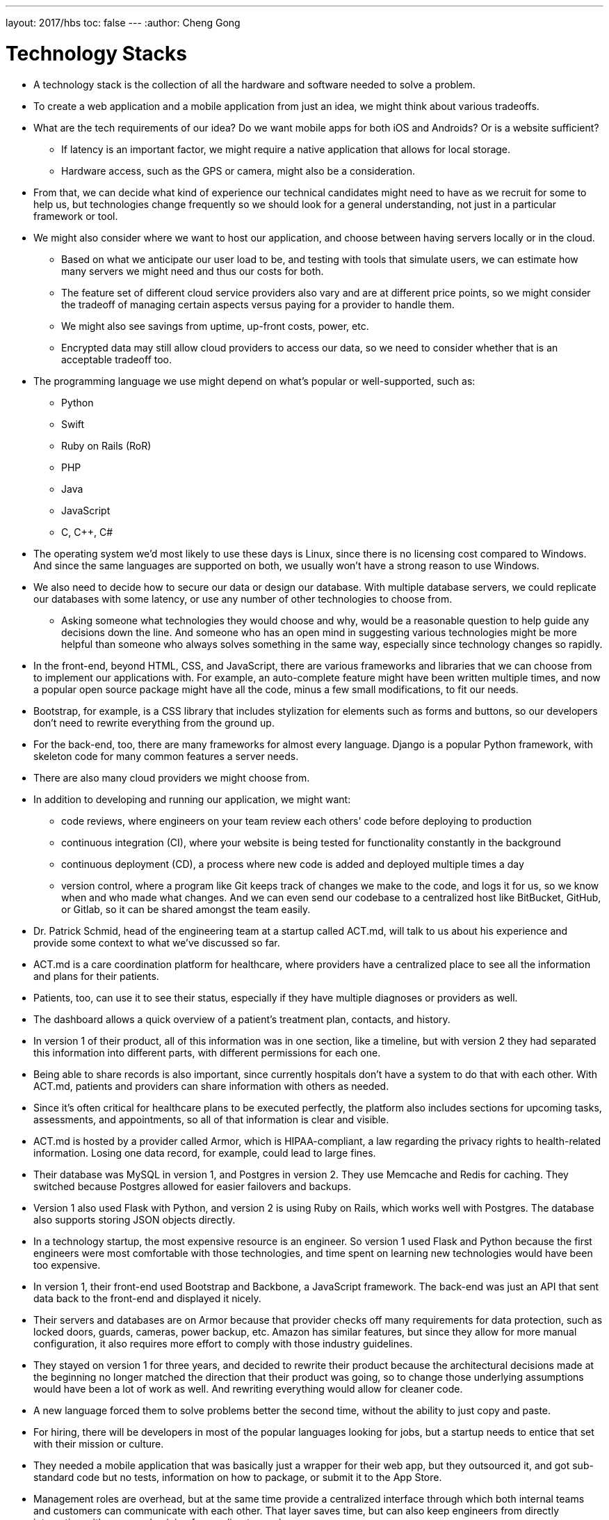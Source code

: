 ---
layout: 2017/hbs
toc: false
---
:author: Cheng Gong

= Technology Stacks

* A technology stack is the collection of all the hardware and software needed to solve a problem.
* To create a web application and a mobile application from just an idea, we might think about various tradeoffs.
* What are the tech requirements of our idea? Do we want mobile apps for both iOS and Androids? Or is a website sufficient?
** If latency is an important factor, we might require a native application that allows for local storage.
** Hardware access, such as the GPS or camera, might also be a consideration.
* From that, we can decide what kind of experience our technical candidates might need to have as we recruit for some to help us, but technologies change frequently so we should look for a general understanding, not just in a particular framework or tool.
* We might also consider where we want to host our application, and choose between having servers locally or in the cloud.
** Based on what we anticipate our user load to be, and testing with tools that simulate users, we can estimate how many servers we might need and thus our costs for both.
** The feature set of different cloud service providers also vary and are at different price points, so we might consider the tradeoff of managing certain aspects versus paying for a provider to handle them.
** We might also see savings from uptime, up-front costs, power, etc.
** Encrypted data may still allow cloud providers to access our data, so we need to consider whether that is an acceptable tradeoff too.
* The programming language we use might depend on what's popular or well-supported, such as:
** Python
** Swift
** Ruby on Rails (RoR)
** PHP
** Java
** JavaScript
** C, C++, C#
* The operating system we'd most likely to use these days is Linux, since there is no licensing cost compared to Windows. And since the same languages are supported on both, we usually won't have a strong reason to use Windows.
* We also need to decide how to secure our data or design our database. With multiple database servers, we could replicate our databases with some latency, or use any number of other technologies to choose from.
** Asking someone what technologies they would choose and why, would be a reasonable question to help guide any decisions down the line. And someone who has an open mind in suggesting various technologies might be more helpful than someone who always solves something in the same way, especially since technology changes so rapidly.
* In the front-end, beyond HTML, CSS, and JavaScript, there are various frameworks and libraries that we can choose from to implement our applications with. For example, an auto-complete feature might have been written multiple times, and now a popular open source package might have all the code, minus a few small modifications, to fit our needs.
* Bootstrap, for example, is a CSS library that includes stylization for elements such as forms and buttons, so our developers don't need to rewrite everything from the ground up.
* For the back-end, too, there are many frameworks for almost every language. Django is a popular Python framework, with skeleton code for many common features a server needs.
* There are also many cloud providers we might choose from.
* In addition to developing and running our application, we might want:
** code reviews, where engineers on your team review each others' code before deploying to production
** continuous integration (CI), where your website is being tested for functionality constantly in the background
** continuous deployment (CD), a process where new code is added and deployed multiple times a day
** version control, where a program like Git keeps track of changes we make to the code, and logs it for us, so we know when and who made what changes. And we can even send our codebase to a centralized host like BitBucket, GitHub, or Gitlab, so it can be shared amongst the team easily.
* Dr. Patrick Schmid, head of the engineering team at a startup called ACT.md, will talk to us about his experience and provide some context to what we've discussed so far.
* ACT.md is a care coordination platform for healthcare, where providers have a centralized place to see all the information and plans for their patients.
* Patients, too, can use it to see their status, especially if they have multiple diagnoses or providers as well.
* The dashboard allows a quick overview of a patient's treatment plan, contacts, and history.
* In version 1 of their product, all of this information was in one section, like a timeline, but with version 2 they had separated this information into different parts, with different permissions for each one.
* Being able to share records is also important, since currently hospitals don't have a system to do that with each other. With ACT.md, patients and providers can share information with others as needed.
* Since it's often critical for healthcare plans to be executed perfectly, the platform also includes sections for upcoming tasks, assessments, and appointments, so all of that information is clear and visible.
* ACT.md is hosted by a provider called Armor, which is HIPAA-compliant, a law regarding the privacy rights to health-related information. Losing one data record, for example, could lead to large fines.
* Their database was MySQL in version 1, and Postgres in version 2. They use Memcache and Redis for caching. They switched because Postgres allowed for easier failovers and backups.
* Version 1 also used Flask with Python, and version 2 is using Ruby on Rails, which works well with Postgres. The database also supports storing JSON objects directly.
* In a technology startup, the most expensive resource is an engineer. So version 1 used Flask and Python because the first engineers were most comfortable with those technologies, and time spent on learning new technologies would have been too expensive.
* In version 1, their front-end used Bootstrap and Backbone, a JavaScript framework. The back-end was just an API that sent data back to the front-end and displayed it nicely.
* Their servers and databases are on Armor because that provider checks off many requirements for data protection, such as locked doors, guards, cameras, power backup, etc. Amazon has similar features, but since they allow for more manual configuration, it also requires more effort to comply with those industry guidelines.
* They stayed on version 1 for three years, and decided to rewrite their product because the architectural decisions made at the beginning no longer matched the direction that their product was going, so to change those underlying assumptions would have been a lot of work as well. And rewriting everything would allow for cleaner code.
* A new language forced them to solve problems better the second time, without the ability to just copy and paste.
* For hiring, there will be developers in most of the popular languages looking for jobs, but a startup needs to entice that set with their mission or culture.
* They needed a mobile application that was basically just a wrapper for their web app, but they outsourced it, and got sub-standard code but no tests, information on how to package, or submit it to the App Store.
* Management roles are overhead, but at the same time provide a centralized interface through which both internal teams and customers can communicate with each other. That layer saves time, but can also keep engineers from directly interacting with users and gaining from a direct experience.
* Another problem for startups is that their code should be deployed and tested immediately, to prevent last-minute bugs. For example, on a local machine with one developer, a site might load instantly, but with latency and multiple users on a production server, pieces might load much slower.
* The biggest errors in security tend to be human, where a missing if statement might allow anyone to search for someone else's file.
* Instead of continuous deployment, they use continuous building, where everything is testable before the code is actually sent to production. When they do deploy, both sets of code are on the server, and the old version is turned off while the new one is turned on.
* Who they hire also depends on the particular projects that they anticipate the new hire to be doing. For example, if there is a need for machine learning analysis on their data, they might look for someone with background there, but if there are just lots of small bugs accumulating, someone closer to a recent graduate might be a better fit.
* Outsourcing might be quicker, but the downsides are cost and maintaining and supporting the code after.
* Depending on the company, you might also want to look for someone with domain expertise. For example, a DNA sequencing company might look for engineers with some biology background so they can contribute to the process and not merely implementing requirements, but IMDB, a website for movies, can have a more general developer building their webpages.
* Designing a good front-end might involve considering what a user is trying to accomplish, and how to make that interface as simple as possible. The back-end, then, might need to handle those requests in a performant way, and store the data needed for the future.
* An important takeaway for the more business-minded roles is that they need to communicate business needs to engineers. In contrast, the engineering team doesn't need to communicate the underlying implementation, but rather whether the solution that they've built will meet those needs.
* Thanks for joining us this year, and do stay in touch with any questions or advice!
